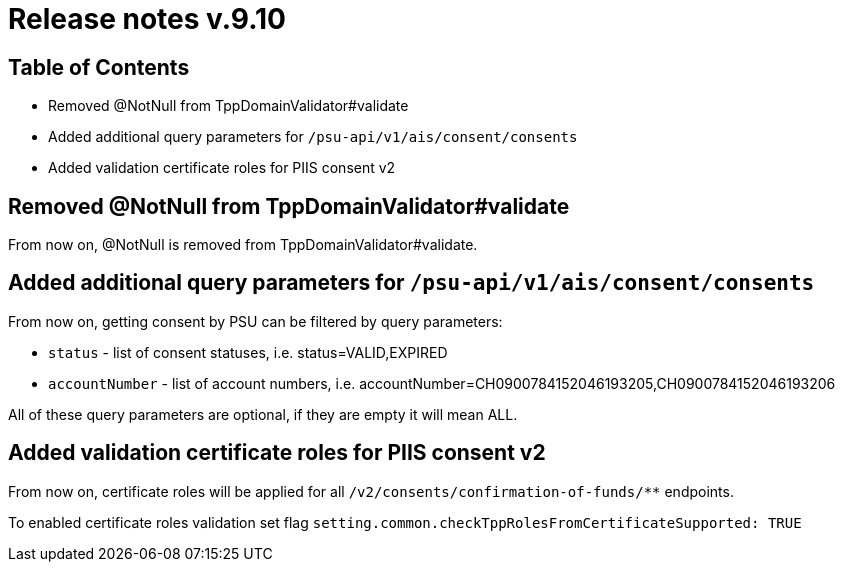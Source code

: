 = Release notes v.9.10

== Table of Contents

* Removed @NotNull from TppDomainValidator#validate
* Added additional query parameters for `/psu-api/v1/ais/consent/consents`
* Added validation certificate roles for PIIS consent v2

== Removed @NotNull from TppDomainValidator#validate

From now on, @NotNull is removed from TppDomainValidator#validate.

== Added additional query parameters for `/psu-api/v1/ais/consent/consents`

From now on, getting consent by PSU can be filtered by query parameters:

* `status` - list of consent statuses, i.e. status=VALID,EXPIRED
* `accountNumber` - list of account numbers, i.e. accountNumber=CH0900784152046193205,CH0900784152046193206

All of these query parameters are optional, if they are empty it will mean ALL.

== Added validation certificate roles for PIIS consent v2

From now on, certificate roles will be applied for all `/v2/consents/confirmation-of-funds/**` endpoints.

To enabled certificate roles validation set flag `setting.common.checkTppRolesFromCertificateSupported: TRUE`
